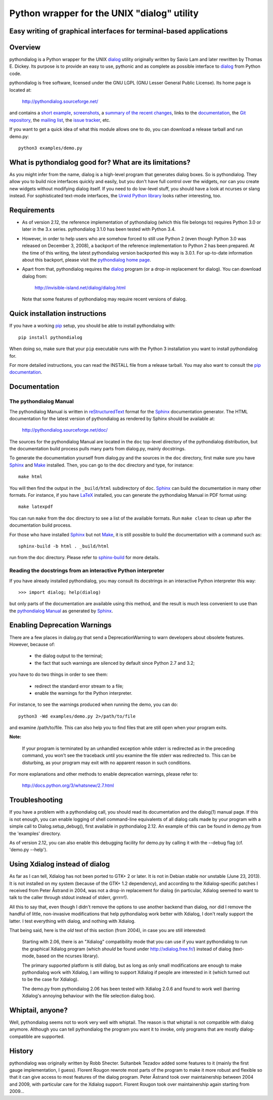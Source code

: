 ===============================================================================
Python wrapper for the UNIX "dialog" utility
===============================================================================
Easy writing of graphical interfaces for terminal-based applications
-------------------------------------------------------------------------------

Overview
--------

pythondialog is a Python wrapper for the UNIX dialog_ utility
originally written by Savio Lam and later rewritten by Thomas E. Dickey.
Its purpose is to provide an easy to use, pythonic and as complete as
possible interface to dialog_ from Python code.

.. _dialog: http://invisible-island.net/dialog/dialog.html

pythondialog is free software, licensed under the GNU LGPL (GNU Lesser
General Public License). Its home page is located at:

  http://pythondialog.sourceforge.net/

and contains a `short example`_, screenshots_, a `summary of the recent
changes`_, links to the `documentation`_, the `Git repository`_, the
`mailing list`_, the `issue tracker`_, etc.

.. _short example:  http://pythondialog.sourceforge.net/#example
.. _screenshots:    http://pythondialog.sourceforge.net/gallery.html
.. _summary of the recent changes:
                    http://pythondialog.sourceforge.net/news.html
.. _documentation:  http://pythondialog.sourceforge.net/doc/
.. _Git repository: https://sourceforge.net/p/pythondialog/code/
.. _mailing list:   https://sourceforge.net/p/pythondialog/mailman/
.. _issue tracker:  https://sourceforge.net/p/pythondialog/_list/tickets

If you want to get a quick idea of what this module allows one to do,
you can download a release tarball and run demo.py::

  python3 examples/demo.py


What is pythondialog good for? What are its limitations?
--------------------------------------------------------

As you might infer from the name, dialog is a high-level program that
generates dialog boxes. So is pythondialog. They allow you to build nice
interfaces quickly and easily, but you don't have full control over the
widgets, nor can you create new widgets without modifying dialog itself.
If you need to do low-level stuff, you should have a look at ncurses or
slang instead. For sophisticated text-mode interfaces, the `Urwid Python
library`_ looks rather interesting, too.

.. _Urwid Python library: http://excess.org/urwid/


Requirements
------------

* As of version 2.12, the reference implementation of pythondialog
  (which this file belongs to) requires Python 3.0 or later in the 3.x
  series. pythondialog 3.1.0 has been tested with Python 3.4.

* However, in order to help users who are somehow forced to still use
  Python 2 (even though Python 3.0 was released on December 3, 2008), a
  backport of the reference implementation to Python 2 has been
  prepared. At the time of this writing, the latest pythondialog version
  backported this way is 3.0.1. For up-to-date information about this
  backport, please visit the `pythondialog home page`_.

  .. _pythondialog home page: http://pythondialog.sourceforge.net/

* Apart from that, pythondialog requires the dialog_ program (or a
  drop-in replacement for dialog). You can download dialog from:

    http://invisible-island.net/dialog/dialog.html

  Note that some features of pythondialog may require recent versions of
  dialog.


Quick installation instructions
-------------------------------

If you have a working `pip <https://pypi.python.org/pypi/pip>`_ setup,
you should be able to install pythondialog with::

  pip install pythondialog

When doing so, make sure that your ``pip`` executable runs with the
Python 3 installation you want to install pythondialog for.

For more detailed instructions, you can read the INSTALL file from a
release tarball. You may also want to consult the `pip documentation
<https://pip.pypa.io/>`_.


Documentation
-------------

The pythondialog Manual
^^^^^^^^^^^^^^^^^^^^^^^

The pythondialog Manual is written in `reStructuredText`_ format for the
`Sphinx`_ documentation generator. The HTML documentation for the latest
version of pythondialog as rendered by Sphinx should be available at:

  http://pythondialog.sourceforge.net/doc/

.. _pythondialog Manual: http://pythondialog.sourceforge.net/doc/
.. _reStructuredText: http://docutils.sourceforge.net/rst.html
.. _Sphinx: http://sphinx-doc.org/
.. _LaTeX: http://latex-project.org/
.. _Make: http://www.gnu.org/software/make/

The sources for the pythondialog Manual are located in the ``doc``
top-level directory of the pythondialog distribution, but the
documentation build process pulls many parts from dialog.py, mainly
docstrings.

To generate the documentation yourself from dialog.py and the sources in
the ``doc`` directory, first make sure you have `Sphinx`_ and `Make`_
installed. Then, you can go to the ``doc`` directory and type, for
instance::

  make html

You will then find the output in the ``_build/html`` subdirectory of
``doc``. `Sphinx`_ can build the documentation in many other formats.
For instance, if you have `LaTeX`_ installed, you can generate the
pythondialog Manual in PDF format using::

  make latexpdf

You can run ``make`` from the ``doc`` directory to see a list of the
available formats. Run ``make clean`` to clean up after the
documentation build process.

For those who have installed `Sphinx`_ but not `Make`_, it is still
possible to build the documentation with a command such as::

  sphinx-build -b html . _build/html

run from the ``doc`` directory. Please refer to `sphinx-build`_ for more
details.

.. _sphinx-build: http://sphinx-doc.org/invocation.html


Reading the docstrings from an interactive Python interpreter
^^^^^^^^^^^^^^^^^^^^^^^^^^^^^^^^^^^^^^^^^^^^^^^^^^^^^^^^^^^^^

If you have already installed pythondialog, you may consult its
docstrings in an interactive Python interpreter this way::

   >>> import dialog; help(dialog)

but only parts of the documentation are available using this method, and
the result is much less convenient to use than the `pythondialog
Manual`_ as generated by `Sphinx`_.


Enabling Deprecation Warnings
-----------------------------

There are a few places in dialog.py that send a DeprecationWarning to
warn developers about obsolete features. However, because of:

  - the dialog output to the terminal;
  - the fact that such warnings are silenced by default since Python 2.7
    and 3.2;

you have to do two things in order to see them:

  - redirect the standard error stream to a file;
  - enable the warnings for the Python interpreter.

For instance, to see the warnings produced when running the demo, you
can do::

   python3 -Wd examples/demo.py 2>/path/to/file

and examine /path/to/file. This can also help you to find files that are
still open when your program exits.

**Note:**

  If your program is terminated by an unhandled exception while stderr
  is redirected as in the preceding command, you won't see the traceback
  until you examine the file stderr was redirected to. This can be
  disturbing, as your program may exit with no apparent reason in such
  conditions.

For more explanations and other methods to enable deprecation warnings,
please refer to:

  http://docs.python.org/3/whatsnew/2.7.html


Troubleshooting
---------------

If you have a problem with a pythondialog call, you should read its
documentation and the dialog(1) manual page. If this is not enough, you
can enable logging of shell command-line equivalents of all dialog calls
made by your program with a simple call to Dialog.setup_debug(), first
available in pythondialog 2.12. An example of this can be found in
demo.py from the 'examples' directory.

As of version 2.12, you can also enable this debugging facility for
demo.py by calling it with the --debug flag (cf. 'demo.py --help').


Using Xdialog instead of dialog
-------------------------------

As far as I can tell, Xdialog has not been ported to GTK+ 2 or later. It
is not in Debian stable nor unstable (June 23, 2013). It is not
installed on my system (because of the GTK+ 1.2 dependency), and
according to the Xdialog-specific patches I received from Peter Åstrand
in 2004, was not a drop-in replacement for dialog (in particular,
Xdialog seemed to want to talk to the caller through stdout instead of
stderr, grrrrr!).

All this to say that, even though I didn't remove the options to use
another backend than dialog, nor did I remove the handful of little,
non-invasive modifications that help pythondialog work better with
Xdialog, I don't really support the latter. I test everything with
dialog, and nothing with Xdialog.

That being said, here is the *old* text of this section (from 2004), in
case you are still interested:

  Starting with 2.06, there is an "Xdialog" compatibility mode that you
  can use if you want pythondialog to run the graphical Xdialog program
  (which *should* be found under http://xdialog.free.fr/) instead of
  dialog (text-mode, based on the ncurses library).

  The primary supported platform is still dialog, but as long as only
  small modifications are enough to make pythondialog work with Xdialog,
  I am willing to support Xdialog if people are interested in it (which
  turned out to be the case for Xdialog).

  The demo.py from pythondialog 2.06 has been tested with Xdialog 2.0.6
  and found to work well (barring Xdialog's annoying behaviour with the
  file selection dialog box).


Whiptail, anyone?
-----------------

Well, pythondialog seems not to work very well with whiptail. The reason
is that whiptail is not compatible with dialog anymore. Although you can
tell pythondialog the program you want it to invoke, only programs that
are mostly dialog-compatible are supported.


History
-------

pythondialog was originally written by Robb Shecter. Sultanbek Tezadov
added some features to it (mainly the first gauge implementation, I
guess). Florent Rougon rewrote most parts of the program to make it more
robust and flexible so that it can give access to most features of the
dialog program. Peter Åstrand took over maintainership between 2004 and
2009, with particular care for the Xdialog support. Florent Rougon took
over maintainership again starting from 2009...

.. 
  # Local Variables:
  # coding: utf-8
  # fill-column: 72
  # End:

